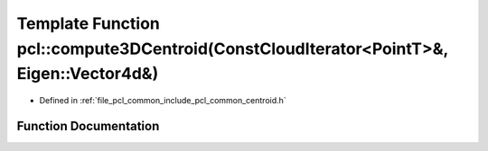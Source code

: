 .. _exhale_function_namespacepcl_1afda9ffdc3a6bb85098aa16e61d668682:

Template Function pcl::compute3DCentroid(ConstCloudIterator<PointT>&, Eigen::Vector4d&)
=======================================================================================

- Defined in :ref:`file_pcl_common_include_pcl_common_centroid.h`


Function Documentation
----------------------


.. doxygenfunction:: pcl::compute3DCentroid(ConstCloudIterator<PointT>&, Eigen::Vector4d&)
